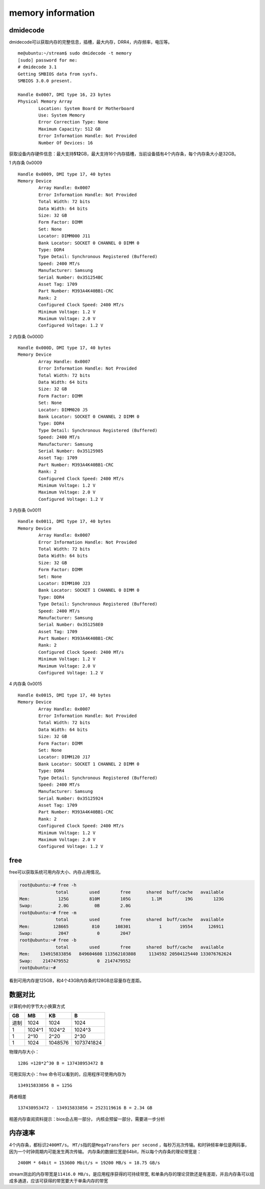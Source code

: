 *********************
memory information
*********************

dmidecode
---------

dmidecode可以获取内存的完整信息，插槽，最大内存，DRR4，内存频率，电压等。

::

   me@ubuntu:~/stream$ sudo dmidecode -t memory
   [sudo] password for me:
   # dmidecode 3.1
   Getting SMBIOS data from sysfs.
   SMBIOS 3.0.0 present.

   Handle 0x0007, DMI type 16, 23 bytes
   Physical Memory Array
           Location: System Board Or Motherboard
           Use: System Memory
           Error Correction Type: None
           Maximum Capacity: 512 GB
           Error Information Handle: Not Provided
           Number Of Devices: 16

获取设备内存硬件信息：最大支持\ **512**\ GB，最大支持16个内存插槽，当前设备插有4个内存条，每个内存条大小是32GB。

1 内存条 0x0009

::

   Handle 0x0009, DMI type 17, 40 bytes
   Memory Device
           Array Handle: 0x0007
           Error Information Handle: Not Provided
           Total Width: 72 bits
           Data Width: 64 bits
           Size: 32 GB
           Form Factor: DIMM
           Set: None
           Locator: DIMM000 J11
           Bank Locator: SOCKET 0 CHANNEL 0 DIMM 0
           Type: DDR4
           Type Detail: Synchronous Registered (Buffered)
           Speed: 2400 MT/s
           Manufacturer: Samsung
           Serial Number: 0x351254BC
           Asset Tag: 1709
           Part Number: M393A4K40BB1-CRC
           Rank: 2
           Configured Clock Speed: 2400 MT/s
           Minimum Voltage: 1.2 V
           Maximum Voltage: 2.0 V
           Configured Voltage: 1.2 V

2 内存条 0x000D

::

   Handle 0x000D, DMI type 17, 40 bytes
   Memory Device
           Array Handle: 0x0007
           Error Information Handle: Not Provided
           Total Width: 72 bits
           Data Width: 64 bits
           Size: 32 GB
           Form Factor: DIMM
           Set: None
           Locator: DIMM020 J5
           Bank Locator: SOCKET 0 CHANNEL 2 DIMM 0
           Type: DDR4
           Type Detail: Synchronous Registered (Buffered)
           Speed: 2400 MT/s
           Manufacturer: Samsung
           Serial Number: 0x35125985
           Asset Tag: 1709
           Part Number: M393A4K40BB1-CRC
           Rank: 2
           Configured Clock Speed: 2400 MT/s
           Minimum Voltage: 1.2 V
           Maximum Voltage: 2.0 V
           Configured Voltage: 1.2 V

3 内存条 0x0011

::

   Handle 0x0011, DMI type 17, 40 bytes
   Memory Device
           Array Handle: 0x0007
           Error Information Handle: Not Provided
           Total Width: 72 bits
           Data Width: 64 bits
           Size: 32 GB
           Form Factor: DIMM
           Set: None
           Locator: DIMM100 J23
           Bank Locator: SOCKET 1 CHANNEL 0 DIMM 0
           Type: DDR4
           Type Detail: Synchronous Registered (Buffered)
           Speed: 2400 MT/s
           Manufacturer: Samsung
           Serial Number: 0x351258E0
           Asset Tag: 1709
           Part Number: M393A4K40BB1-CRC
           Rank: 2
           Configured Clock Speed: 2400 MT/s
           Minimum Voltage: 1.2 V
           Maximum Voltage: 2.0 V
           Configured Voltage: 1.2 V

4 内存条 0x0015

::

   Handle 0x0015, DMI type 17, 40 bytes
   Memory Device
           Array Handle: 0x0007
           Error Information Handle: Not Provided
           Total Width: 72 bits
           Data Width: 64 bits
           Size: 32 GB
           Form Factor: DIMM
           Set: None
           Locator: DIMM120 J17
           Bank Locator: SOCKET 1 CHANNEL 2 DIMM 0
           Type: DDR4
           Type Detail: Synchronous Registered (Buffered)
           Speed: 2400 MT/s
           Manufacturer: Samsung
           Serial Number: 0x35125924
           Asset Tag: 1709
           Part Number: M393A4K40BB1-CRC
           Rank: 2
           Configured Clock Speed: 2400 MT/s
           Minimum Voltage: 1.2 V
           Maximum Voltage: 2.0 V
           Configured Voltage: 1.2 V

free
----

free可以获取系统可用内存大小、内存占用情况。

.. code:: shell-session

   root@ubuntu:~# free -h
                 total        used        free      shared  buff/cache   available
   Mem:           125G        810M        105G        1.1M         19G        123G
   Swap:          2.0G          0B        2.0G
   root@ubuntu:~# free -m
                 total        used        free      shared  buff/cache   available
   Mem:         128665         810      108301           1       19554      126911
   Swap:          2047           0        2047
   root@ubuntu:~# free -b
                 total        used        free      shared  buff/cache   available
   Mem:    134915833856   849604608 113562103808     1134592 20504125440 133076762624
   Swap:    2147479552           0  2147479552
   root@ubuntu:~#

看到可用内存是125GB，和4个43GB内存条的128GB总容量存在差距。

数据对比
--------

计算机中的字节大小换算方式

==== ====== ======= ==========
GB   MB     KB      B
==== ====== ======= ==========
进制 1024   1024    1024
1    1024^1 1024^2  1024^3
1    2^10   2^20    2^30
1    1024   1048576 1073741824
==== ====== ======= ==========

物理内存大小：

::

   128G =128*2^30 B = 137438953472 B 

可用实际大小：free 命令可以看到的，应用程序可使用内存为

::

                       134915833856 B ≈ 125G 

两者相差

::

   137438953472 - 134915833856 = 2523119616 B = 2.34 GB

相差内存查阅资料提示：bios会占用一部分，
内核会预留一部分，需要进一步分析

内存速率
--------

4个内存条，都标识\ ``2400MT/s``\ 。
``MT/s``\ 指的是\ ``MegaTransfers per second``
，每秒万兆次传输。和时钟频率单位是两码事，
因为一个时钟周期内可能发生两次传输。
内存条的数据位宽是64bit，所以每个内存条的理论带宽是：

::

   2400M * 64bit = 153600 Mbit/s = 19200 MB/s = 18.75 GB/s

stream测出的内存带宽是\ ``11416.0 MB/s``\ ，是应用程序获得的可持续带宽,
和单条内存的理论贷款还是有差距，并且内存条可以组成多通道，应该可获得的带宽要大于单条内存的带宽

